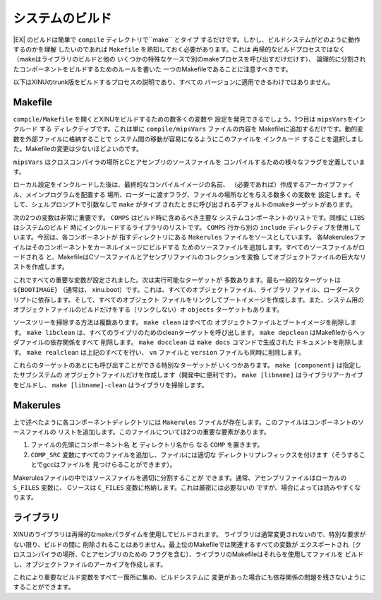 システムのビルド
==================

|EX| のビルドは簡単で ``compile`` ディレクトリで``make`` とタイプ
するだけです。しかし、ビルドシステムがどのように動作するのかを理解
したいのであれば ``Makefile`` を熟知しておく必要があります。これは
再帰的なビルドプロセスではなく（makeはライブラリのビルドと他の
いくつかの特殊なケースで別のmakeプロセスを呼び出すだけだけす）、
論理的に分割されたコンポーネントをビルドするためのルールを書いた
一つのMakefileであることに注意すべきです。

以下はXINUのtrunk版をビルドするプロセスの説明であり、すべての
バージョンに適用できるわけではありません。

Makefile
--------

``compile/Makefile`` を開くとXINUをビルドするための数多くの変数や
設定を発見できるでしょう。1つ目は ``mipsVarsをインクルード`` する
ディレクティブです。これは単に ``compile/mipsVars`` ファイルの内容を
Makefileに追加するだけです。動的変数を外部ファイルに格納することで
システム間の移動が容易になるようにこのファイルを ``インクルード``
することを選択しました。Makefileの変更は少ないほどよいのです。

``mipsVars`` はクロスコンパイラの場所とCとアセンブリのソースファイルを
コンパイルするための様々なフラグを定義しています。

ローカル設定をインクルードした後は、最終的なコンパイルイメージの名前、
（必要であれば）作成するアーカイブファイル、メインプログラムを配置する
場所、ローダーに渡すフラグ、ファイルの場所などを与える数多くの変数を
設定します。そして、シェルプロンプトで引数なしで ``make``  がタイプ
されたときに呼び出されるデフォルトのmakeターゲットがあります。

次の2つの変数は非常に重要です。 ``COMPS`` はビルド時に含めるべき主要な
システムコンポーネントのリストです。同様に ``LIBS`` はシステムのビルド
時にインクルードするライブラリのリストです。  ``COMPS`` 行から別の
``include`` ディレクティブを使用しています。今回は、各コンポーネントが
指すディレクトリにある ``Makerules`` ファイルをソースとしています。
各Makerulesファイルはそのコンポーネントをカーネルイメージにビルドする
ためのソースファイルを追加します。すべてのソースファイルがロードされる
と、MakefileはCソースファイルとアセンブリファイルのコレクションを変換
してオブジェクトファイルの巨大なリストを作成します。

これですべての重要な変数が設定されました。次は実行可能なターゲットが
多数あります。最も一般的なターゲットは  ``${BOOTIMAGE}`` （通常は、
xinu.boot）です。これは、すべてのオブジェクトファイル、ライブラリ
ファイル、ローダースクリプトに依存します。そして、すべてのオブジェクト
ファイルをリンクしてブートイメージを作成します。また、システム用の
オブジェクトファイルのビルドだけをする（リンクしない）オ ``objects``
ターゲットもあります。

ソースツリーを掃除する方法は複数あります。 ``make clean`` はすべての
オブジェクトファイルとブートイメージを削除します。 ``make libclean``
は、すべてのライブリのためのcleanターゲットを呼び出します。
``make depclean`` はMakefileからヘッダファイルの依存関係をすべて
削除します。 ``make docclean`` は ``make docs`` コマンドで生成された
ドキュメントを削除します。 ``make realclean`` は上記のすべてを行い、
``vn`` ファイルと ``version`` ファイルも同時に削除します。

これらのターゲットのあとにも呼び出すことができる特別なターゲットが
いくつかあります。 ``make [component]`` は指定したサブシステムの
オブジェクトファイルだけを作成します（開発中に便利です）。
``make [libname]`` はライブラリアーカイブをビルドし、
``make [libname]-clean`` はライブラリを掃除します。

Makerules
---------

上で述べたように各コンポーネントディレクトリには ``Makerules``
ファイルが存在します。このファイルはコンポーネントのソースファイルの
リストを追加します。このファイルについては2つの重要な要素があります。

#. ファイルの先頭にコンポーネント名 **と** ディレクトリ名から
   なる ``COMP`` を置きます。
#. ``COMP_SRC`` 変数にすべてのファイルを追加し、ファイルには適切な
   ディレクトリプレフィックスを付けます（そうすることでgccはファイルを
   見つけらることができます）。

Makerulesファイルの中ではソースファイルを適切に分割することが
できます。通常、アセンブリファイルはローカルの ``S_FILES`` 変数に、
Cソースは ``C_FILES`` 変数に格納します。これは厳密には必要ないの
ですが、場合によっては読みやすくなります。

ライブラリ
--------------

XINUのライブラリは再帰的なmakeパラダイムを使用してビルドされます。
ライブラリは通常変更されないので、特別な要求がない限り、ビルドの間に
削除されることはありません。最上位のMakefileでは関連するすべての変数が
エクスポートされ（クロスコンパイラの場所、Cとアセンブリのための
フラグを含む）、ライブラリのMakefileはそれらを使用してファイルを
ビルドし、オブジェクトファイルのアーカイブを作成します。

これにより重要なビルド変数をすべて一箇所に集め、ビルドシステムに
変更があった場合にも依存関係の問題を残さないようにすることができます。

